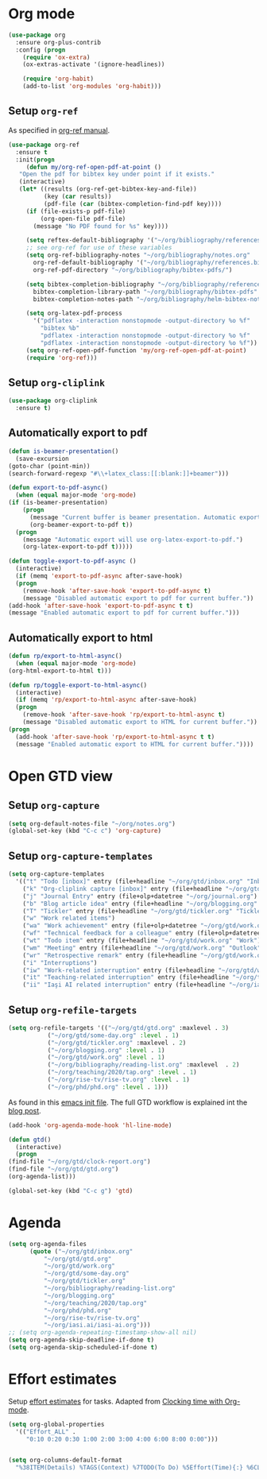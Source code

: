 
* Org mode
  #+begin_src emacs-lisp
    (use-package org
      :ensure org-plus-contrib
      :config (progn
		(require 'ox-extra)
		(ox-extras-activate '(ignore-headlines))

		(require 'org-habit)
		(add-to-list 'org-modules 'org-habit)))
  #+end_src
** Setup =org-ref=
   As specified in [[https://github.com/jkitchin/org-ref/blob/master/org-ref.org][org-ref manual]].
   #+begin_src emacs-lisp
     (use-package org-ref
       :ensure t
       :init(progn
	      (defun my/org-ref-open-pdf-at-point ()
		"Open the pdf for bibtex key under point if it exists."
		(interactive)
		(let* ((results (org-ref-get-bibtex-key-and-file))
		       (key (car results))
		       (pdf-file (car (bibtex-completion-find-pdf key))))
		  (if (file-exists-p pdf-file)
		      (org-open-file pdf-file)
		    (message "No PDF found for %s" key))))

	      (setq reftex-default-bibliography '("~/org/bibliography/references.bib"))
	      ;; see org-ref for use of these variables
	      (setq org-ref-bibliography-notes "~/org/bibliography/notes.org"
		    org-ref-default-bibliography '("~/org/bibliography/references.bib")
		    org-ref-pdf-directory "~/org/bibliography/bibtex-pdfs/")

	      (setq bibtex-completion-bibliography "~/org/bibliography/references.bib"
		    bibtex-completion-library-path "~/org/bibliography/bibtex-pdfs"
		    bibtex-completion-notes-path "~/org/bibliography/helm-bibtex-notes")

	      (setq org-latex-pdf-process
		    '("pdflatex -interaction nonstopmode -output-directory %o %f"
		      "bibtex %b"
		      "pdflatex -interaction nonstopmode -output-directory %o %f"
		      "pdflatex -interaction nonstopmode -output-directory %o %f"))
	      (setq org-ref-open-pdf-function 'my/org-ref-open-pdf-at-point)
	      (require 'org-ref)))
   #+end_src
** Setup =org-cliplink=
   #+begin_src emacs-lisp
     (use-package org-cliplink
       :ensure t)
   #+end_src
** Automatically export to pdf
   #+begin_src emacs-lisp
     (defun is-beamer-presentation()
       (save-excursion
	 (goto-char (point-min))
	 (search-forward-regexp "#\\+latex_class:[[:blank:]]+beamer")))

     (defun export-to-pdf-async()
       (when (equal major-mode 'org-mode)
	 (if (is-beamer-presentation)
	     (progn
	       (message "Current buffer is beamer presentation. Automatic export will use org-beamer-export-to-pdf.")
	       (org-beamer-export-to-pdf t))
	   (progn
	     (message "Automatic export will use org-latex-export-to-pdf.")
	     (org-latex-export-to-pdf t)))))

     (defun toggle-export-to-pdf-async ()
       (interactive)
       (if (memq 'export-to-pdf-async after-save-hook)
	   (progn
	     (remove-hook 'after-save-hook 'export-to-pdf-async t)
	     (message "Disabled automatic export to pdf for current buffer."))
	 (add-hook 'after-save-hook 'export-to-pdf-async t t)
	 (message "Enabled automatic export to pdf for current buffer.")))
   #+end_src
** Automatically export to html
   #+begin_src emacs-lisp
     (defun rp/export-to-html-async()
       (when (equal major-mode 'org-mode)
	 (org-html-export-to-html t)))

     (defun rp/toggle-export-to-html-async()
       (interactive)
       (if (memq 'rp/export-to-html-async after-save-hook)
	   (progn
	     (remove-hook 'after-save-hook 'rp/export-to-html-async t)
	     (message "Disabled automatic export to HTML for current buffer."))
	 (progn
	   (add-hook 'after-save-hook 'rp/export-to-html-async t t)
	   (message "Enabled automatic export to HTML for current buffer."))))
   #+end_src
* Open GTD view
** Setup ~org-capture~
   #+BEGIN_SRC emacs-lisp
     (setq org-default-notes-file "~/org/notes.org")
     (global-set-key (kbd "C-c c") 'org-capture)
   #+END_SRC
** Setup ~org-capture-templates~
   #+BEGIN_SRC emacs-lisp
     (setq org-capture-templates
	   '(("t" "Todo [inbox]" entry (file+headline "~/org/gtd/inbox.org" "Inbox") "* TODO %i%?")
	     ("k" "Org-cliplink capture [inbox]" entry (file+headline "~/org/gtd/inbox.org" "Inbox") "* TODO %(org-cliplink-capture)")
	     ("j" "Journal Entry" entry (file+olp+datetree "~/org/journal.org") "* %?")
	     ("b" "Blog article idea" entry (file+headline "~/org/blogging.org" "Blog articles") "* IDEA %? \n %U")
	     ("T" "Tickler" entry (file+headline "~/org/gtd/tickler.org" "Tickler") "* %i%? \n %U")
	     ("w" "Work related items")
	     ("wa" "Work achievement" entry (file+olp+datetree "~/org/gtd/work.org") "* %?")
	     ("wf" "Technical feedback for a colleague" entry (file+olp+datetree "~/org/gtd/work.org" "Technical feedback") "* %?")
	     ("wt" "Todo item" entry (file+headline "~/org/gtd/work.org" "Work") "* TODO %? %(org-set-tags \"WORK\")")
	     ("wm" "Meeting" entry (file+headline "~/org/gtd/work.org" "Outlook") "* APPT %? %(org-set-tags \"WORK\")")
	     ("wr" "Retrospective remark" entry (file+headline "~/org/gtd/work.org" "Upcomming retrospective") "* TODO %? \n %U")
	     ("i" "Interruptions")
	     ("iw" "Work-related interruption" entry (file+headline "~/org/gtd/work.org" "Interruptions") "* %?" :clock-in t)
	     ("it" "Teaching-related interruption" entry (file+headline "~/org/teaching/2020/tap.org" "Orice Alte Chestiuni") "* %?" :clock-in t)
	     ("ii" "Iaşi AI related interruption" entry (file+headline "~/org/iasi.ai/iasi-ai.org" "Orice Alte Chestiuni") "* %?" :clock-in t)))
   #+END_SRC
** Setup ~org-refile-targets~
   #+BEGIN_SRC emacs-lisp
     (setq org-refile-targets '(("~/org/gtd/gtd.org" :maxlevel . 3)
				("~/org/gtd/some-day.org" :level . 1)
				("~/org/gtd/tickler.org" :maxlevel . 2)
				("~/org/blogging.org" :level . 1)
				("~/org/gtd/work.org" :level . 1)
				("~/org/bibliography/reading-list.org" :maxlevel  . 2)
				("~/org/teaching/2020/tap.org" :level . 1)
				("~/org/rise-tv/rise-tv.org" :level . 1)
				("~/org/phd/phd.org" :level . 1)))
   #+END_SRC
  As found in this [[http://members.optusnet.com.au/~charles57/GTD/mydotemacs.txt][emacs init file]]. The full GTD workflow is explained int the [[http://members.optusnet.com.au/~charles57/GTD/gtd_workflow.html][blog post]].
  #+BEGIN_SRC emacs-lisp
    (add-hook 'org-agenda-mode-hook 'hl-line-mode)

    (defun gtd()
      (interactive)
      (progn
	(find-file "~/org/gtd/clock-report.org")
	(find-file "~/org/gtd/gtd.org")
	(org-agenda-list)))

    (global-set-key (kbd "C-c g") 'gtd)
  #+END_SRC
* Agenda
  #+BEGIN_SRC emacs-lisp
	(setq org-agenda-files
	      (quote ("~/org/gtd/inbox.org"
		      "~/org/gtd/gtd.org"
		      "~/org/gtd/work.org"
		      "~/org/gtd/some-day.org"
		      "~/org/gtd/tickler.org"
		      "~/org/bibliography/reading-list.org"
		      "~/org/blogging.org"
		      "~/org/teaching/2020/tap.org"
		      "~/org/phd/phd.org"
		      "~/org/rise-tv/rise-tv.org"
		      "~/org/iasi.ai/iasi-ai.org")))
	;; (setq org-agenda-repeating-timestamp-show-all nil)
	(setq org-agenda-skip-deadline-if-done t)
	(setq org-agenda-skip-scheduled-if-done t)
  #+END_SRC
* Effort estimates
  Setup [[https://orgmode.org/manual/Effort-Estimates.html][effort estimates]] for tasks. Adapted from [[https://writequit.org/denver-emacs/presentations/2017-04-11-time-clocking-with-org.html][Clocking time with Org-mode]].
  #+begin_src emacs-lisp
    (setq org-global-properties
	  '(("Effort_ALL" .
	     "0:10 0:20 0:30 1:00 2:00 3:00 4:00 6:00 8:00 0:00")))


    (setq org-columns-default-format
	  "%38ITEM(Details) %TAGS(Context) %7TODO(To Do) %5Effort(Time){:} %6CLOCKSUM{Total}")
  #+end_src
